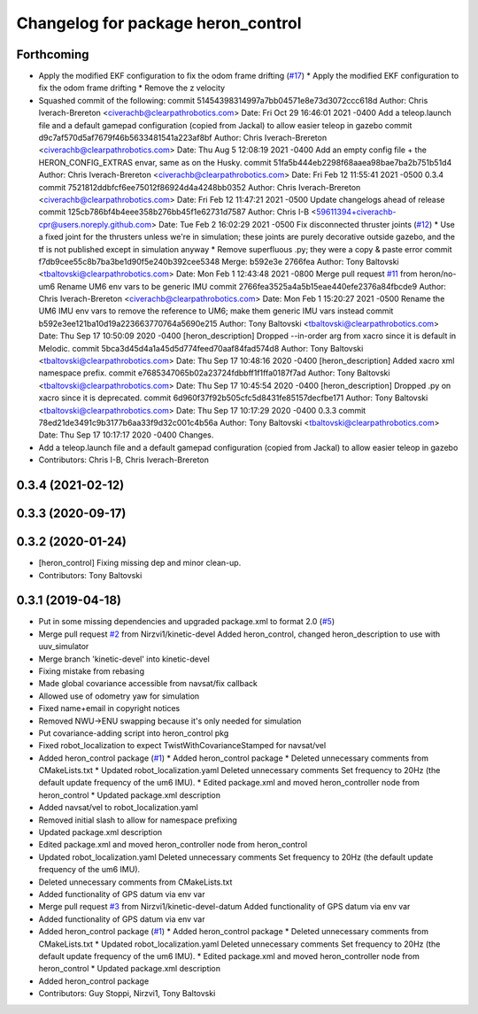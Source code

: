 ^^^^^^^^^^^^^^^^^^^^^^^^^^^^^^^^^^^
Changelog for package heron_control
^^^^^^^^^^^^^^^^^^^^^^^^^^^^^^^^^^^

Forthcoming
-----------
* Apply the modified EKF configuration to fix the odom frame drifting (`#17 <https://github.com/heron/heron/issues/17>`_)
  * Apply the modified EKF configuration to fix the odom frame drifting
  * Remove the z velocity
* Squashed commit of the following:
  commit 51454398314997a7bb04571e8e73d3072ccc618d
  Author: Chris Iverach-Brereton <civerachb@clearpathrobotics.com>
  Date:   Fri Oct 29 16:46:01 2021 -0400
  Add a teleop.launch file and a default gamepad configuration (copied from Jackal) to allow easier teleop in gazebo
  commit d9c7af570d5af7679f46b5633481541a223af8bf
  Author: Chris Iverach-Brereton <civerachb@clearpathrobotics.com>
  Date:   Thu Aug 5 12:08:19 2021 -0400
  Add an empty config file + the HERON_CONFIG_EXTRAS envar, same as on the Husky.
  commit 51fa5b444eb2298f68aaea98bae7ba2b751b51d4
  Author: Chris Iverach-Brereton <civerachb@clearpathrobotics.com>
  Date:   Fri Feb 12 11:55:41 2021 -0500
  0.3.4
  commit 7521812ddbfcf6ee75012f86924d4a4248bb0352
  Author: Chris Iverach-Brereton <civerachb@clearpathrobotics.com>
  Date:   Fri Feb 12 11:47:21 2021 -0500
  Update changelogs ahead of release
  commit 125cb786bf4b4eee358b276bb45f1e62731d7587
  Author: Chris I-B <59611394+civerachb-cpr@users.noreply.github.com>
  Date:   Tue Feb 2 16:02:29 2021 -0500
  Fix disconnected thruster joints (`#12 <https://github.com/heron/heron/issues/12>`_)
  * Use a fixed joint for the thrusters unless we're in simulation; these joints are purely decorative outside gazebo, and the tf is not published except in simulation anyway
  * Remove superfluous .py; they were a copy & paste error
  commit f7db9cee55c8b7ba3be1d90f5e240b392cee5348
  Merge: b592e3e 2766fea
  Author: Tony Baltovski <tbaltovski@clearpathrobotics.com>
  Date:   Mon Feb 1 12:43:48 2021 -0800
  Merge pull request `#11 <https://github.com/heron/heron/issues/11>`_ from heron/no-um6
  Rename UM6 env vars to be generic IMU
  commit 2766fea3525a4a5b15eae440efe2376a84fbcde9
  Author: Chris Iverach-Brereton <civerachb@clearpathrobotics.com>
  Date:   Mon Feb 1 15:20:27 2021 -0500
  Rename the UM6 IMU env vars to remove the reference to UM6; make them generic IMU vars instead
  commit b592e3ee121ba10d19a223663770764a5690e215
  Author: Tony Baltovski <tbaltovski@clearpathrobotics.com>
  Date:   Thu Sep 17 10:50:09 2020 -0400
  [heron_description] Dropped --in-order arg from xacro since it is default in Melodic.
  commit 5bca3d45d4a1a45d5d774feed70aaf84fad574d8
  Author: Tony Baltovski <tbaltovski@clearpathrobotics.com>
  Date:   Thu Sep 17 10:48:16 2020 -0400
  [heron_description] Added xacro xml namespace prefix.
  commit e7685347065b02a23724fdbbff1f1ffa0187f7ad
  Author: Tony Baltovski <tbaltovski@clearpathrobotics.com>
  Date:   Thu Sep 17 10:45:54 2020 -0400
  [heron_description] Dropped .py on xacro since it is deprecated.
  commit 6d960f37f92b505cfc5d8431fe85157decfbe171
  Author: Tony Baltovski <tbaltovski@clearpathrobotics.com>
  Date:   Thu Sep 17 10:17:29 2020 -0400
  0.3.3
  commit 78ed21de3491c9b3177b6aa33f9d32c001c4b56a
  Author: Tony Baltovski <tbaltovski@clearpathrobotics.com>
  Date:   Thu Sep 17 10:17:17 2020 -0400
  Changes.
* Add a teleop.launch file and a default gamepad configuration (copied from Jackal) to allow easier teleop in gazebo
* Contributors: Chris I-B, Chris Iverach-Brereton

0.3.4 (2021-02-12)
------------------

0.3.3 (2020-09-17)
------------------

0.3.2 (2020-01-24)
------------------
* [heron_control] Fixing missing dep and minor clean-up.
* Contributors: Tony Baltovski

0.3.1 (2019-04-18)
------------------
* Put in some missing dependencies and upgraded package.xml to format 2.0 (`#5 <https://github.com/heron/heron/issues/5>`_)
* Merge pull request `#2 <https://github.com/heron/heron/issues/2>`_ from Nirzvi1/kinetic-devel
  Added heron_control, changed heron_description to use with uuv_simulator
* Merge branch 'kinetic-devel' into kinetic-devel
* Fixing mistake from rebasing
* Made global covariance accessible from navsat/fix callback
* Allowed use of odometry yaw for simulation
* Fixed name+email in copyright notices
* Removed NWU->ENU swapping because it's only needed for simulation
* Put covariance-adding script into heron_control pkg
* Fixed robot_localization to expect TwistWithCovarianceStamped for navsat/vel
* Added heron_control package (`#1 <https://github.com/heron/heron/issues/1>`_)
  * Added heron_control package
  * Deleted unnecessary comments from CMakeLists.txt
  * Updated robot_localization.yaml
  Deleted unnecessary comments
  Set frequency to 20Hz (the default update frequency of the um6 IMU).
  * Edited package.xml and moved heron_controller node from heron_control
  * Updated package.xml description
* Added navsat/vel to robot_localization.yaml
* Removed initial slash to allow for namespace prefixing
* Updated package.xml description
* Edited package.xml and moved heron_controller node from heron_control
* Updated robot_localization.yaml
  Deleted unnecessary comments
  Set frequency to 20Hz (the default update frequency of the um6 IMU).
* Deleted unnecessary comments from CMakeLists.txt
* Added functionality of GPS datum via env var
* Merge pull request `#3 <https://github.com/heron/heron/issues/3>`_ from Nirzvi1/kinetic-devel-datum
  Added functionality of GPS datum via env var
* Added functionality of GPS datum via env var
* Added heron_control package (`#1 <https://github.com/heron/heron/issues/1>`_)
  * Added heron_control package
  * Deleted unnecessary comments from CMakeLists.txt
  * Updated robot_localization.yaml
  Deleted unnecessary comments
  Set frequency to 20Hz (the default update frequency of the um6 IMU).
  * Edited package.xml and moved heron_controller node from heron_control
  * Updated package.xml description
* Added heron_control package
* Contributors: Guy Stoppi, Nirzvi1, Tony Baltovski
